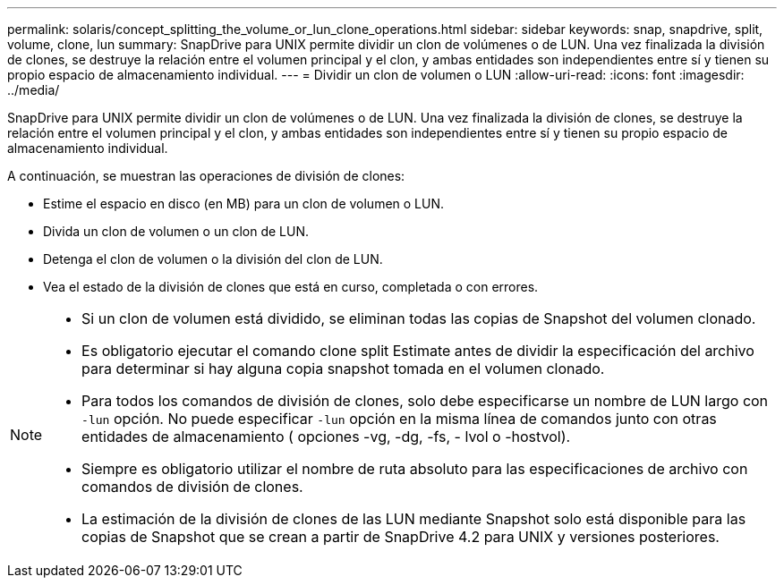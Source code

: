 ---
permalink: solaris/concept_splitting_the_volume_or_lun_clone_operations.html 
sidebar: sidebar 
keywords: snap, snapdrive, split, volume, clone, lun 
summary: SnapDrive para UNIX permite dividir un clon de volúmenes o de LUN. Una vez finalizada la división de clones, se destruye la relación entre el volumen principal y el clon, y ambas entidades son independientes entre sí y tienen su propio espacio de almacenamiento individual. 
---
= Dividir un clon de volumen o LUN
:allow-uri-read: 
:icons: font
:imagesdir: ../media/


[role="lead"]
SnapDrive para UNIX permite dividir un clon de volúmenes o de LUN. Una vez finalizada la división de clones, se destruye la relación entre el volumen principal y el clon, y ambas entidades son independientes entre sí y tienen su propio espacio de almacenamiento individual.

A continuación, se muestran las operaciones de división de clones:

* Estime el espacio en disco (en MB) para un clon de volumen o LUN.
* Divida un clon de volumen o un clon de LUN.
* Detenga el clon de volumen o la división del clon de LUN.
* Vea el estado de la división de clones que está en curso, completada o con errores.


[NOTE]
====
* Si un clon de volumen está dividido, se eliminan todas las copias de Snapshot del volumen clonado.
* Es obligatorio ejecutar el comando clone split Estimate antes de dividir la especificación del archivo para determinar si hay alguna copia snapshot tomada en el volumen clonado.
* Para todos los comandos de división de clones, solo debe especificarse un nombre de LUN largo con `-lun` opción. No puede especificar `-lun` opción en la misma línea de comandos junto con otras entidades de almacenamiento ( opciones -vg, -dg, -fs, - lvol o -hostvol).
* Siempre es obligatorio utilizar el nombre de ruta absoluto para las especificaciones de archivo con comandos de división de clones.
* La estimación de la división de clones de las LUN mediante Snapshot solo está disponible para las copias de Snapshot que se crean a partir de SnapDrive 4.2 para UNIX y versiones posteriores.


====